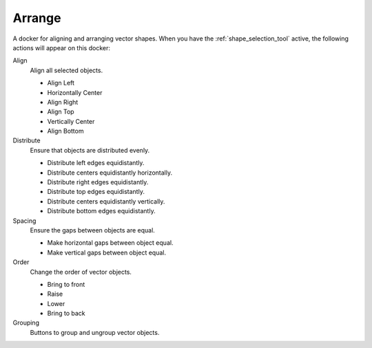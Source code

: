 .. meta::
   :description:
        The arrange docker.

.. metadata-placeholder

   :authors: - Wolthera van Hövell tot Westerflier <griffinvalley@gmail.com>
   :license: GNU free documentation license 1.3 or later.

.. _arrange_docker:

=======
Arrange
=======

A docker for aligning and arranging vector shapes. When you have the :ref:`shape_selection_tool` active, the following actions will appear on this docker:

Align
    Align all selected objects.
    
    * Align Left
    * Horizontally Center
    * Align Right
    * Align Top
    * Vertically Center
    * Align Bottom

Distribute
    Ensure that objects are distributed evenly.

    * Distribute left edges equidistantly.
    * Distribute centers equidistantly horizontally.
    * Distribute right edges equidistantly.
    * Distribute top edges equidistantly.
    * Distribute centers equidistantly vertically.
    * Distribute bottom edges equidistantly.

Spacing
    Ensure the gaps between objects are equal.

    * Make horizontal gaps between object equal.
    * Make vertical gaps between object equal.

Order
    Change the order of vector objects.

    * Bring to front
    * Raise
    * Lower
    * Bring to back

Grouping
    Buttons to group and ungroup vector objects.
